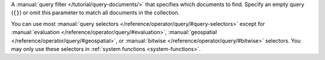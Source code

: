 A :manual:`query filter </tutorial/query-documents/>` that specifies
which documents to find. Specify an empty query (``{}``) or omit this
parameter to match all documents in the collection.

You can use most :manual:`query selectors
</reference/operator/query/#query-selectors>` except for
:manual:`evaluation </reference/operator/query/#evaluation>`,
:manual:`geospatial </reference/operator/query/#geospatial>`, or
:manual:`bitwise </reference/operator/query/#bitwise>` selectors. You may 
only use these selectors in :ref:`system functions <system-functions>`.
